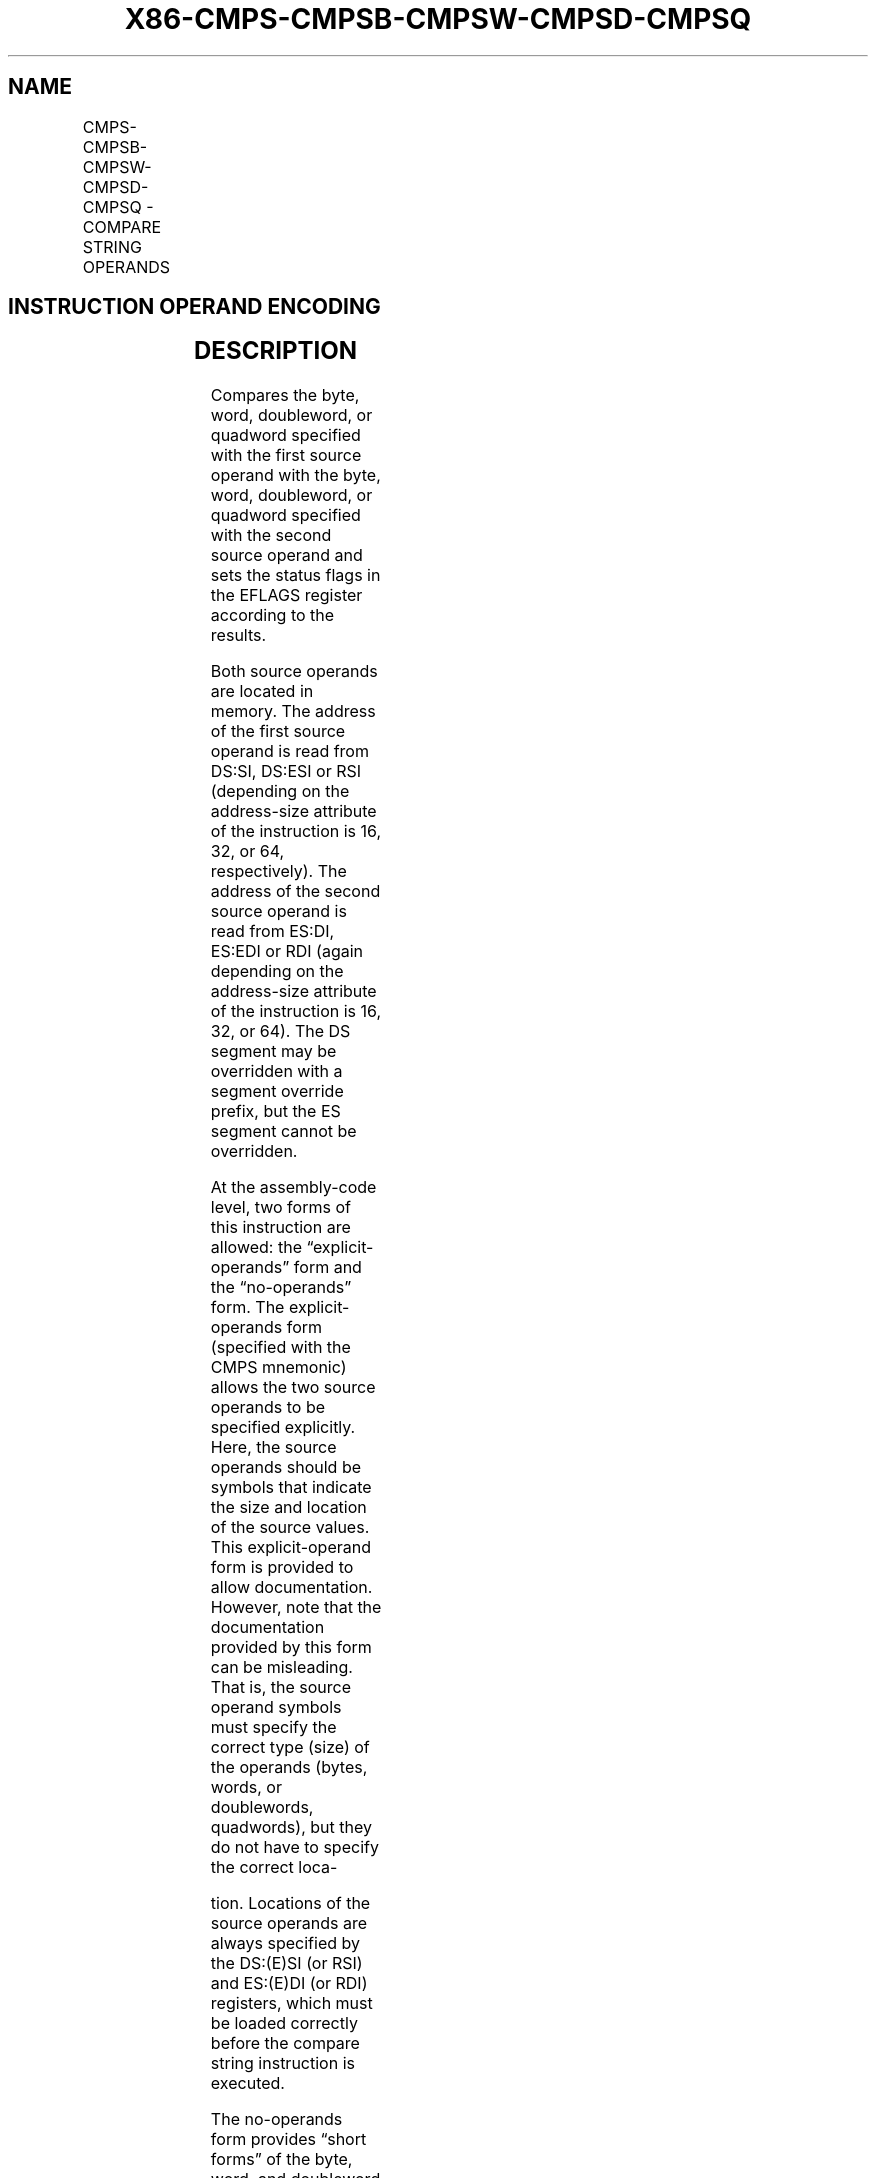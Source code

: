 .nh
.TH "X86-CMPS-CMPSB-CMPSW-CMPSD-CMPSQ" "7" "May 2019" "TTMO" "Intel x86-64 ISA Manual"
.SH NAME
CMPS-CMPSB-CMPSW-CMPSD-CMPSQ - COMPARE STRING OPERANDS
.TS
allbox;
l l l l l l 
l l l l l l .
\fB\fCOpcode\fR	\fB\fCInstruction\fR	\fB\fCOp/En\fR	\fB\fC64\-Bit Mode\fR	\fB\fCCompat/Leg Mode\fR	\fB\fCDescription\fR
A6	CMPS m8, m8	ZO	Valid	Valid	T{
For legacy mode, compare byte at address DS:(E)SI with byte at address ES:(E)DI; For 64\-bit mode compare byte at address (R
T}
|
E)SI to byte at address (R
|
T{
E)DI. The status flags are set accordingly.
T}
A7	CMPS m16	ZO	Valid	Valid	T{
For legacy mode, compare word at address DS:(E)SI with word at address ES:(E)DI; For 64\-bit mode compare word at address (R
T}
|
E)SI with word at address (R
|
T{
E)DI. The status flags are set accordingly.
T}
A7	CMPS m32, m32	ZO	Valid	Valid	T{
For legacy mode, compare dword at address DS:(E)SI at dword at address ES:(E)DI; For 64\-bit mode compare dword at address (R
T}
|
E)SI at dword at address (R
|
T{
E)DI. The status flags are set accordingly.
T}
REX.W + A7	CMPS m64, m64	ZO	Valid	N.E.	T{
Compares quadword at address (R
T}
|
T{
E)SI with quadword at address (R
T}
|
T{
E)DI and sets the status flags accordingly.
T}
A6	CMPSB	ZO	Valid	Valid	T{
For legacy mode, compare byte at address DS:(E)SI with byte at address ES:(E)DI; For 64\-bit mode compare byte at address (R
T}
|
E)SI with byte at address (R
|
T{
E)DI. The status flags are set accordingly.
T}
A7	CMPSW	ZO	Valid	Valid	T{
For legacy mode, compare word at address DS:(E)SI with word at address ES:(E)DI; For 64\-bit mode compare word at address (R
T}
|
E)SI with word at address (R
|
T{
E)DI. The status flags are set accordingly.
T}
A7	CMPSD	ZO	Valid	Valid	T{
For legacy mode, compare dword at address DS:(E)SI with dword at address ES:(E)DI; For 64\-bit mode compare dword at address (R
T}
|
E)SI with dword at address (R
|
T{
E)DI. The status flags are set accordingly.
T}
REX.W + A7	CMPSQ	ZO	Valid	N.E.	T{
Compares quadword at address (R
T}
|
T{
E)SI with quadword at address (R
T}
|
T{
E)DI and sets the status flags accordingly.
T}
.TE

.SH INSTRUCTION OPERAND ENCODING
.TS
allbox;
l l l l l 
l l l l l .
Op/En	Operand 1	Operand 2	Operand 3	Operand 4
ZO	NA	NA	NA	NA
.TE

.SH DESCRIPTION
.PP
Compares the byte, word, doubleword, or quadword specified with the
first source operand with the byte, word, doubleword, or quadword
specified with the second source operand and sets the status flags in
the EFLAGS register according to the results.

.PP
Both source operands are located in memory. The address of the first
source operand is read from DS:SI, DS:ESI or RSI (depending on the
address\-size attribute of the instruction is 16, 32, or 64,
respectively). The address of the second source operand is read from
ES:DI, ES:EDI or RDI (again depending on the address\-size attribute of
the instruction is 16, 32, or 64). The DS segment may be overridden with
a segment override prefix, but the ES segment cannot be overridden.

.PP
At the assembly\-code level, two forms of this instruction are allowed:
the “explicit\-operands” form and the “no\-operands” form. The
explicit\-operands form (specified with the CMPS mnemonic) allows the two
source operands to be specified explicitly. Here, the source operands
should be symbols that indicate the size and location of the source
values. This explicit\-operand form is provided to allow documentation.
However, note that the documentation provided by this form can be
misleading. That is, the source operand symbols must specify the correct
type (size) of the operands (bytes, words, or doublewords, quadwords),
but they do not have to specify the correct loca\-

.PP
tion. Locations of the source operands are always specified by the
DS:(E)SI (or RSI) and ES:(E)DI (or RDI) registers, which must be loaded
correctly before the compare string instruction is executed.

.PP
The no\-operands form provides “short forms” of the byte, word, and
doubleword versions of the CMPS instructions. Here also the DS:(E)SI (or
RSI) and ES:(E)DI (or RDI) registers are assumed by the processor to
specify the location of the source operands. The size of the source
operands is selected with the mnemonic: CMPSB (byte comparison), CMPSW
(word comparison), CMPSD (doubleword comparison), or CMPSQ (quadword
comparison using REX.W).

.PP
After the comparison, the (E/R)SI and (E/R)DI registers increment or
decrement automatically according to the setting of the DF flag in the
EFLAGS register. (If the DF flag is 0, the (E/R)SI and (E/R)DI register
increment; if the DF flag is 1, the registers decrement.) The registers
increment or decrement by 1 for byte operations, by 2 for word
operations, 4 for doubleword operations. If operand size is 64, RSI and
RDI registers increment by 8 for quadword operations.

.PP
The CMPS, CMPSB, CMPSW, CMPSD, and CMPSQ instructions can be preceded by
the REP prefix for block comparisons. More often, however, these
instructions will be used in a LOOP construct that takes some action
based on the setting of the status flags before the next comparison is
made. See “REP/REPE/REPZ /REPNE/REPNZ—Repeat String Operation Prefix” in
Chapter 4 of the Intel® 64 and IA\-32 Architectures Software Developer’s
Manual, Volume 2B, for a description of the REP prefix.

.PP
In 64\-bit mode, the instruction’s default address size is 64 bits, 32
bit address size is supported using the prefix 67H. Use of the REX.W
prefix promotes doubleword operation to 64 bits (see CMPSQ). See the
summary chart at the beginning of this section for encoding data and
limits.

.SH OPERATION
.PP
.RS

.nf
temp ← SRC1 \- SRC2;
SetStatusFlags(temp);
IF (64\-Bit Mode)
    THEN
        IF (Byte comparison)
        THEN IF DF = 0
            THEN
                (R|E)SI ← (R|E)SI + 1;
                (R|E)DI ← (R|E)DI + 1;
            ELSE
                (R|E)SI ← (R|E)SI – 1;
                (R|E)DI ← (R|E)DI – 1;
            FI;
        ELSE IF (Word comparison)
            THEN IF DF = 0
                THEN
                    (R|E)SI
                        ← (R|E)SI + 2;
                    (R|E)DI
                        ← (R|E)DI + 2;
                ELSE
                    (R|E)SI
                        ← (R|E)SI – 2;
                    (R|E)DI
                        ← (R|E)DI – 2;
                FI;
        ELSE IF (Doubleword
                        comparison)
            THEN IF DF = 0
                THEN
                    (R|E)SI
                        ← (R|E)SI + 4;
                    (R|E)DI
                        ← (R|E)DI + 4;
                ELSE
                    (R|E)SI
                        ← (R|E)SI – 4;
                        ← (R|E)DI – 4;
                FI;
        ELSE (* Quadword comparison *)
            THEN IF DF = 0
                (R|E)SI ← (R|E)SI + 8;
                (R|E)DI ← (R|E)DI + 8;
            ELSE
                (R|E)SI ← (R|E)SI – 8;
                (R|E)DI ← (R|E)DI – 8;
            FI;
        FI;
    ELSE (* Non\-64\-bit Mode *)
        IF (byte comparison)
        THEN IF DF = 0
            THEN
                (E)SI ← (E)SI + 1;
                (E)DI ← (E)DI + 1;
            ELSE
                (E)SI ← (E)SI – 1;
                (E)DI ← (E)DI – 1;
            FI;
        ELSE IF (Word comparison)
            THENIFDF =0
                (E)SI ← (E)SI + 2;
                (E)DI ← (E)DI + 2;
            ELSE
                (E)SI ← (E)SI – 2;
                (E)DI ← (E)DI – 2;
            FI;
        ELSE (* Doubleword comparison *)
            THEN IF DF = 0
                (E)SI ← (E)SI + 4;
                (E)DI ← (E)DI + 4;
            ELSE
                (E)SI ← (E)SI – 4;
                (E)DI ← (E)DI – 4;
            FI;
        FI;
FI;

.fi
.RE

.SH FLAGS AFFECTED
.PP
The CF, OF, SF, ZF, AF, and PF flags are set according to the temporary
result of the comparison.

.SH PROTECTED MODE EXCEPTIONS
.TS
allbox;
l l 
l l .
#GP(0)	T{
If a memory operand effective address is outside the CS, DS, ES, FS, or GS segment limit.
T}
	T{
If the DS, ES, FS, or GS register contains a NULL segment selector.
T}
#SS(0)	T{
If a memory operand effective address is outside the SS segment limit.
T}
#PF(fault\-code)	If a page fault occurs.
#AC(0)	T{
If alignment checking is enabled and an unaligned memory reference is made while the current privilege level is 3.
T}
#UD	If the LOCK prefix is used.
.TE

.SH REAL\-ADDRESS MODE EXCEPTIONS
.TS
allbox;
l l 
l l .
#GP	T{
If a memory operand effective address is outside the CS, DS, ES, FS, or GS segment limit.
T}
#SS	T{
If a memory operand effective address is outside the SS segment limit.
T}
#UD	If the LOCK prefix is used.
.TE

.SH VIRTUAL\-8086 MODE EXCEPTIONS
.TS
allbox;
l l 
l l .
#GP(0)	T{
If a memory operand effective address is outside the CS, DS, ES, FS, or GS segment limit.
T}
#SS(0)	T{
If a memory operand effective address is outside the SS segment limit.
T}
#PF(fault\-code)	If a page fault occurs.
#AC(0)	T{
If alignment checking is enabled and an unaligned memory reference is made.
T}
#UD	If the LOCK prefix is used.
.TE

.SH COMPATIBILITY MODE EXCEPTIONS
.PP
Same exceptions as in protected mode.

.SH 64\-BIT MODE EXCEPTIONS
.TS
allbox;
l l 
l l .
#SS(0)	T{
If a memory address referencing the SS segment is in a non\-canonical form.
T}
#GP(0)	T{
If the memory address is in a non\-canonical form.
T}
#PF(fault\-code)	If a page fault occurs.
#AC(0)	T{
If alignment checking is enabled and an unaligned memory reference is made while the current privilege level is 3.
T}
#UD	If the LOCK prefix is used.
.TE

.SH SEE ALSO
.PP
x86\-manpages(7) for a list of other x86\-64 man pages.

.SH COLOPHON
.PP
This UNOFFICIAL, mechanically\-separated, non\-verified reference is
provided for convenience, but it may be incomplete or broken in
various obvious or non\-obvious ways. Refer to Intel® 64 and IA\-32
Architectures Software Developer’s Manual for anything serious.

.br
This page is generated by scripts; therefore may contain visual or semantical bugs. Please report them (or better, fix them) on https://github.com/ttmo-O/x86-manpages.

.br
MIT licensed by TTMO 2020 (Turkish Unofficial Chamber of Reverse Engineers - https://ttmo.re).
